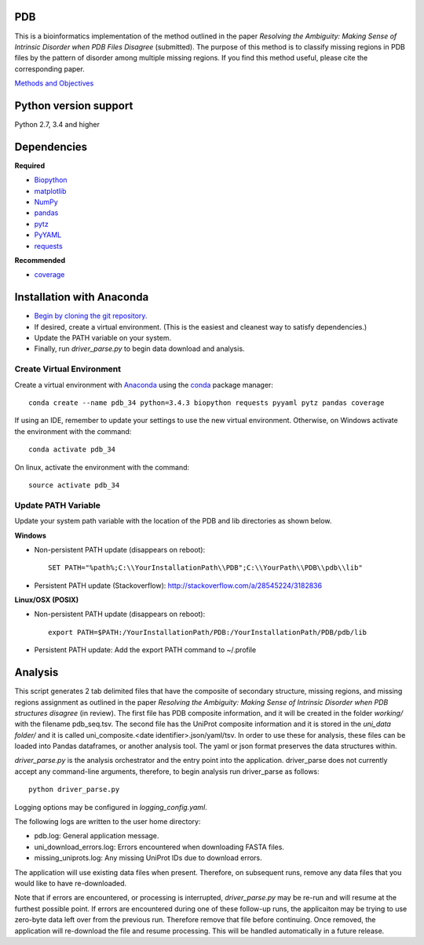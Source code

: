PDB
===
| This is a bioinformatics implementation of the method outlined in the paper *Resolving the Ambiguity: Making Sense of Intrinsic Disorder when PDB Files Disagree* (submitted). The purpose of this method is to classify missing regions in PDB files by the pattern of disorder among multiple missing regions. If you find this method useful, please cite the corresponding paper.
`Methods and Objectives <https://github.com/shellydeforte/PDB/blob/master/methods.rst>`__



Python version support
==============
Python 2.7, 3.4 and higher


Dependencies
==============

**Required**

-  `Biopython <http://biopython.org/wiki/Main_Page>`__
-  `matplotlib <http://matplotlib.org/>`__
-  `NumPy <http://www.numpy.org/>`__
-  `pandas <http://pandas.pydata.org/>`__
-  `pytz <http://pytz.sourceforge.net>`__
-  `PyYAML <http://pyyaml.org/>`__
-  `requests <docs.python-requests.org/en/latest/>`__

**Recommended**

-  `coverage <https://pypi.python.org/pypi/coverage/>`__



Installation with Anaconda
==============
-  `Begin by cloning the git repository. <https://help.github.com/articles/cloning-a-repository/>`__
-  If desired, create a virtual environment. (This is the easiest and cleanest way to satisfy dependencies.)
-  Update the PATH variable on your system.
-  Finally, run *driver_parse.py* to begin data download and analysis.


Create Virtual Environment
-----------------
Create a virtual environment with `Anaconda <https://www.continuum.io/downloads>`__   using the `conda <http://conda.pydata.org/docs/>`__ package manager::

    conda create --name pdb_34 python=3.4.3 biopython requests pyyaml pytz pandas coverage

If using an IDE, remember to update your settings to use the new virtual environment. Otherwise, on Windows activate the environment with the command::

    conda activate pdb_34

On linux, activate the environment with the command::

    source activate pdb_34

Update PATH Variable
-----------------
Update your system path variable with the location of the PDB and lib directories as shown below.


**Windows**

- Non-persistent PATH update (disappears on reboot)::

    SET PATH="%path%;C:\\YourInstallationPath\\PDB";C:\\YourPath\\PDB\\pdb\\lib"

- Persistent PATH update (Stackoverflow): http://stackoverflow.com/a/28545224/3182836



**Linux/OSX (POSIX)**

- Non-persistent PATH update (disappears on reboot)::

    export PATH=$PATH:/YourInstallationPath/PDB:/YourInstallationPath/PDB/pdb/lib

- Persistent PATH update: Add the export PATH command to ~/.profile



Analysis
==============
This script generates 2 tab delimited files that have the composite of secondary structure, missing regions, and missing regions assignment as outlined in the paper *Resolving the Ambiguity: Making Sense of Intrinsic Disorder when PDB structures disagree* (in review). The first file has PDB composite information, and it will be created in the folder *working/* with the filename pdb_seq.tsv. The second file has the UniProt composite information and it is stored in the *uni_data folder/* and it is called uni_composite.<date identifier>.json/yaml/tsv. In order to use these for analysis, these files can be loaded into Pandas dataframes, or another analysis tool. The yaml or json format preserves the data structures within.

*driver_parse.py* is the analysis orchestrator and the entry point into the application. driver_parse does not currently accept any command-line arguments, therefore, to begin analysis run driver_parse as follows::

    python driver_parse.py

Logging options may be configured in *logging_config.yaml*.

The following logs are written to the user home directory:

-  pdb.log: General application message.
- uni_download_errors.log: Errors encountered when downloading FASTA files.
- missing_uniprots.log: Any missing UniProt IDs due to download errors.

The application will use existing data files when present. Therefore, on subsequent runs, remove any data files that you would like to have re-downloaded.

Note that if errors are encountered, or processing is interrupted, *driver_parse.py* may be re-run and will resume at the furthest possible point. If errors are encountered during one of these follow-up runs, the applicaiton may be trying to use zero-byte data left over from the previous run. Therefore remove that file before continuing. Once removed, the application will re-download the file and resume processing. This will be handled automatically in a future release.
